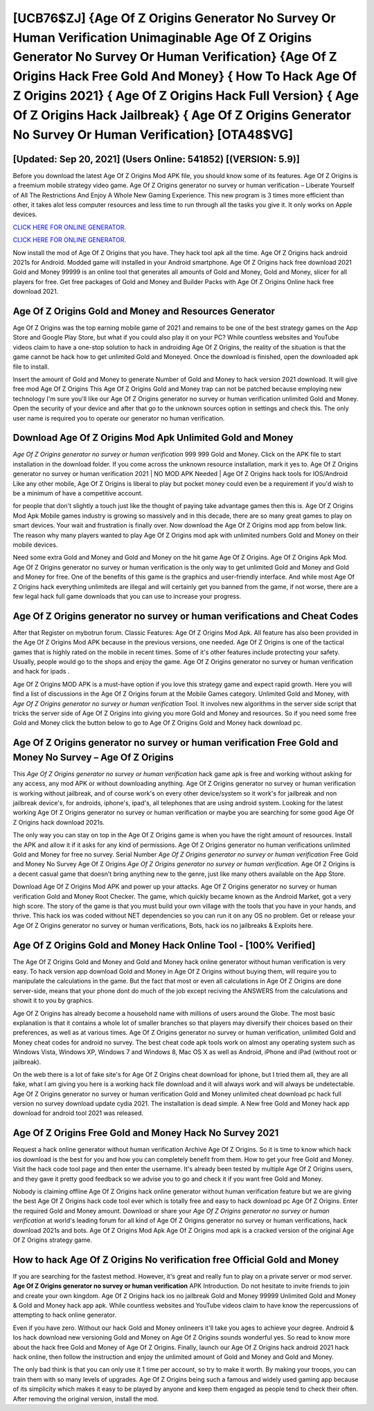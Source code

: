 [UCB76$ZJ]   {Age Of Z Origins Generator No Survey Or Human Verification Unimaginable Age Of Z Origins Generator No Survey Or Human Verification}  {Age Of Z Origins Hack Free Gold And Money}  { How To Hack Age Of Z Origins 2021}  { Age Of Z Origins Hack Full Version}  { Age Of Z Origins Hack Jailbreak}  { Age Of Z Origins Generator No Survey Or Human Verification} [OTA48$VG]
=========

[Updated: Sep 20, 2021] (Users Online: 541852) [(VERSION: 5.9)]
---------

Before you download the latest Age Of Z Origins Mod APK file, you should know some of its features.  Age Of Z Origins is a freemium mobile strategy video game.  Age Of Z Origins generator no survey or human verification – Liberate Yourself of All The Restrictions And Enjoy A Whole New Gaming Experience. This new program is 3 times more efficient than other, it takes alot less computer resources and less time to run through all the tasks you give it. It only works on Apple devices.

`CLICK HERE FOR ONLINE GENERATOR`_.

.. _CLICK HERE FOR ONLINE GENERATOR: http://maxdld.xyz/8f0cded

`CLICK HERE FOR ONLINE GENERATOR`_.

.. _CLICK HERE FOR ONLINE GENERATOR: http://maxdld.xyz/8f0cded

Now install the mod of Age Of Z Origins that you have. They hack tool apk all the time. Age Of Z Origins hack android 2021s for Android. Modded game will installed in your Android smartphone. Age Of Z Origins hack free download 2021 Gold and Money 99999 is an online tool that generates all amounts of Gold and Money, Gold and Money, slicer for all players for free. Get free packages of Gold and Money and Builder Packs with Age Of Z Origins Online hack free download 2021.

Age Of Z Origins Gold and Money and Resources Generator
---------

Age Of Z Origins was the top earning mobile game of 2021 and remains to be one of the best strategy games on the App Store and Google Play Store, but what if you could also play it on your PC? While countless websites and YouTube videos claim to have a one-stop solution to hack in androiding Age Of Z Origins, the reality of the situation is that the game cannot be hack how to get unlimited Gold and Moneyed.  Once the download is finished, open the downloaded apk file to install.

Insert the amount of Gold and Money to generate Number of Gold and Money to hack version 2021 download.  It will give free mod Age Of Z Origins This Age Of Z Origins Gold and Money trap can not be patched because employing new technology I'm sure you'll like our Age Of Z Origins generator no survey or human verification unlimited Gold and Money. Open the security of your device and after that go to the unknown sources option in settings and check this.  The only user name is required you to operate our generator no human verification.


Download Age Of Z Origins Mod Apk Unlimited Gold and Money
---------

*Age Of Z Origins generator no survey or human verification* 999 999 Gold and Money.  Click on the APK file to start installation in the download folder. If you come across the unknown resource installation, mark it yes to. Age Of Z Origins generator no survey or human verification 2021 | NO MOD APK Needed | Age Of Z Origins hack tools for IOS/Android Like any other mobile, Age Of Z Origins is liberal to play but pocket money could even be a requirement if you'd wish to be a minimum of have a competitive account.

for people that don't slightly a touch just like the thought of paying take advantage games then this is. Age Of Z Origins Mod Apk Mobile games industry is growing so massively and in this decade, there are so many great games to play on smart devices. Your wait and frustration is finally over. Now download the Age Of Z Origins mod app from below link.  The reason why many players wanted to play Age Of Z Origins mod apk with unlimited numbers Gold and Money on their mobile devices.

Need some extra Gold and Money and Gold and Money on the hit game Age Of Z Origins.  Age Of Z Origins Apk Mod.  Age Of Z Origins generator no survey or human verification is the only way to get unlimited Gold and Money and Gold and Money for free.  One of the benefits of this game is the graphics and user-friendly interface.  And while most Age Of Z Origins hack everything unlimiteds are illegal and will certainly get you banned from the game, if not worse, there are a few legal hack full game downloads that you can use to increase your progress.

Age Of Z Origins generator no survey or human verifications and Cheat Codes
---------

After that Register on mybotrun forum.  Classic Features: Age Of Z Origins  Mod Apk.  All feature has also been provided in the Age Of Z Origins Mod APK because in the previous versions, one needed. Age Of Z Origins is one of the tactical games that is highly rated on the mobile in recent times.  Some of it's other features include protecting your safety.  Usually, people would go to the shops and enjoy the game.  Age Of Z Origins generator no survey or human verification and hack for ipads .

Age Of Z Origins MOD APK is a must-have option if you love this strategy game and expect rapid growth.  Here you will find a list of discussions in the Age Of Z Origins forum at the Mobile Games category.  Unlimited Gold and Money, with *Age Of Z Origins generator no survey or human verification* Tool.  It involves new algorithms in the server side script that tricks the server side of Age Of Z Origins into giving you more Gold and Money and resources. So if you need some free Gold and Money click the button below to go to Age Of Z Origins Gold and Money hack download pc.

Age Of Z Origins generator no survey or human verification Free Gold and Money No Survey – Age Of Z Origins
---------

This *Age Of Z Origins generator no survey or human verification* hack game apk is free and working without asking for any access, any mod APK or without downloading anything. Age Of Z Origins generator no survey or human verification is working without jailbreak, and of course work's on every other device/system so it work's for jailbreak and non jailbreak device's, for androids, iphone's, ipad's, all telephones that are using android system. Looking for the latest working Age Of Z Origins generator no survey or human verification or maybe you are searching for some good Age Of Z Origins hack download 2021s.

The only way you can stay on top in the Age Of Z Origins game is when you have the right amount of resources.  Install the APK and allow it if it asks for any kind of permissions.  Age Of Z Origins generator no human verifications unlimited Gold and Money for free no survey.  Serial Number *Age Of Z Origins generator no survey or human verification* Free Gold and Money No Survey Age Of Z Origins *Age Of Z Origins generator no survey or human verification*.  Age Of Z Origins is a decent casual game that doesn't bring anything new to the genre, just like many others available on the App Store.

Download Age Of Z Origins Mod APK and power up your attacks.  Age Of Z Origins generator no survey or human verification Gold and Money Root Checker. The game, which quickly became known as the Android Market, got a very high score. The story of the game is that you must build your own village with the tools that you have in your hands, and thrive. This hack ios was coded without NET dependencies so you can run it on any OS no problem. Get or release your Age Of Z Origins generator no survey or human verifications, Bots, hack ios no jailbreaks & Exploits here.

Age Of Z Origins Gold and Money Hack Online Tool - [100% Verified]
---------

The Age Of Z Origins Gold and Money and Gold and Money hack online generator without human verification is very easy. To hack version app download Gold and Money in Age Of Z Origins without buying them, will require you to manipulate the calculations in the game. But the fact that most or even all calculations in Age Of Z Origins are done server-side, means that your phone dont do much of the job except reciving the ANSWERS from the calculations and showit it to you by graphics.

Age Of Z Origins has already become a household name with millions of users around the Globe.  The most basic explanation is that it contains a whole lot of smaller branches so that players may diversify their choices based on their preferences, as well as at various times. Age Of Z Origins generator no survey or human verification, unlimited Gold and Money cheat codes for android no survey.  The best cheat code apk tools work on almost any operating system such as Windows Vista, Windows XP, Windows 7 and Windows 8, Mac OS X as well as Android, iPhone and iPad (without root or jailbreak).

On the web there is a lot of fake site's for Age Of Z Origins cheat download for iphone, but I tried them all, they are all fake, what I am giving you here is a working hack file download and it will always work and will always be undetectable. Age Of Z Origins generator no survey or human verification Gold and Money unlimited cheat download pc hack full version no survey download update cydia 2021.  The installation is dead simple.  A New free Gold and Money hack app download for android tool 2021 was released.

Age Of Z Origins Free Gold and Money Hack No Survey 2021
---------

Request a hack online generator without human verification Archive Age Of Z Origins.  So it is time to know which hack ios download is the best for you and how you can completely benefit from them.  How to get your free Gold and Money.  Visit the hack code tool page and then enter the username.  It's already been tested by multiple Age Of Z Origins users, and they gave it pretty good feedback so we advise you to go and check it if you want free Gold and Money.

Nobody is claiming offline Age Of Z Origins hack online generator without human verification feature but we are giving the best Age Of Z Origins hack code tool ever which is totally free and easy to hack download pc Age Of Z Origins. Enter the required Gold and Money amount.  Download or share your *Age Of Z Origins generator no survey or human verification* at world's leading forum for all kind of Age Of Z Origins generator no survey or human verifications, hack download 2021s and bots.  Age Of Z Origins Mod Apk Age Of Z Origins mod apk is a cracked version of the original Age Of Z Origins strategy game.

How to hack Age Of Z Origins No verification free Official Gold and Money
---------

If you are searching for the fastest method. However, it's great and really fun to play on a private server or mod server. **Age Of Z Origins generator no survey or human verification** APK Introduction.  Do not hesitate to invite friends to join and create your own kingdom. Age Of Z Origins hack ios no jailbreak Gold and Money 99999 Unlimited Gold and Money & Gold and Money hack app apk.  While countless websites and YouTube videos claim to have know the repercussions of attempting to hack online generator.

Even if you have zero. Without our hack Gold and Money onlineers it'll take you ages to achieve your degree.  Android & Ios hack download new versioning Gold and Money on Age Of Z Origins sounds wonderful yes.  So read to know more about the hack free Gold and Money of Age Of Z Origins.  Finally, launch our Age Of Z Origins hack android 2021 hack hack online, then follow the instruction and enjoy the unlimited amount of Gold and Money and Gold and Money.

The only bad think is that you can only use it 1 time per account, so try to make it worth. By making your troops, you can train them with so many levels of upgrades. Age Of Z Origins being such a famous and widely used gaming app because of its simplicity which makes it easy to be played by anyone and keep them engaged as people tend to check their often.  After removing the original version, install the mod.